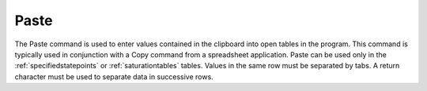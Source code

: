 .. _paste: 

*****
Paste
*****

The Paste command is used to enter values contained in the clipboard into open tables in the program. This command is typically used in conjunction with a Copy command from a spreadsheet application. Paste can be used only in the :ref:`specifiedstatepoints` or :ref:`saturationtables` tables. Values in the same row must be separated by tabs. A return character must be used to separate data in successive rows.
